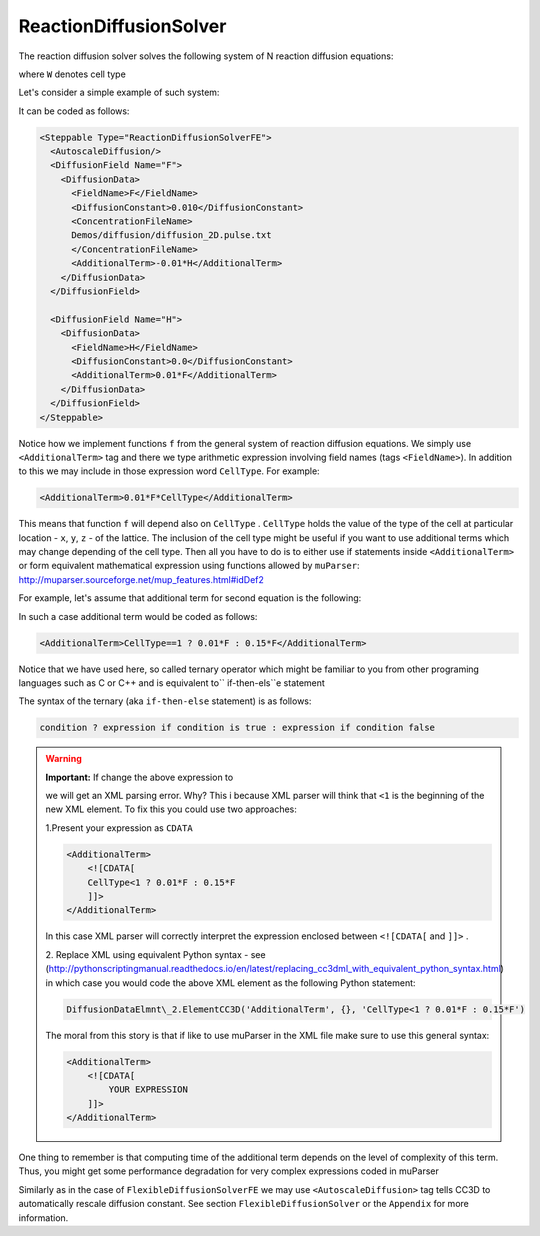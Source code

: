 ReactionDiffusionSolver
-----------------------

The reaction diffusion solver solves the following system of N reaction
diffusion equations:

.. math::
    :nowrap:

    \begin{align*}
     \frac{\partial c_1}{\partial t} = D \nabla^2c_1+kc_1+\text{secretion} + f_1(c_1,c_2,...,c_N, W) \\
     \frac{\partial c_2}{\partial t} = D \nabla^2c_2+kc_2+\text{secretion} + f_2(c_1,c_2,...,c_N,W) \\
     {\text ...} \\
     \frac{\partial c_N}{\partial t} = D \nabla^2c_N+kC_N+\text{secretion} + f_N(c_1,c_2,...,c_N, W)
    \end{align*}

where ``W`` denotes cell type

Let's consider a simple example of such system:

.. math::
    :nowrap:

    \begin{align*}
     \frac{\partial F}{\partial t} = 0.1 \nabla^2F - 0.1H \\
     \frac{\partial H}{\partial t} = 0.0 \nabla^2H + 0.1F
    \end{align*}


It can be coded as follows:

.. code-block:: xml

    <Steppable Type="ReactionDiffusionSolverFE">
      <AutoscaleDiffusion/>
      <DiffusionField Name="F">
        <DiffusionData>
          <FieldName>F</FieldName>
          <DiffusionConstant>0.010</DiffusionConstant>
          <ConcentrationFileName>
          Demos/diffusion/diffusion_2D.pulse.txt
          </ConcentrationFileName>
          <AdditionalTerm>-0.01*H</AdditionalTerm>
        </DiffusionData>
      </DiffusionField>

      <DiffusionField Name="H">
        <DiffusionData>
          <FieldName>H</FieldName>
          <DiffusionConstant>0.0</DiffusionConstant>
          <AdditionalTerm>0.01*F</AdditionalTerm>
        </DiffusionData>
      </DiffusionField>
    </Steppable>

Notice how we implement functions ``f`` from the general system of
reaction diffusion equations. We simply use ``<AdditionalTerm>`` tag and
there we type arithmetic expression involving field names (tags
``<FieldName>``). In addition to this we may include in those expression
word ``CellType``. For example:

.. code-block:: xml

    <AdditionalTerm>0.01*F*CellType</AdditionalTerm>

This means that function ``f`` will depend also on ``CellType`` . ``CellType``
holds the value of the type of the cell at particular location - ``x``, ``y``, ``z``
- of the lattice. The inclusion of the cell type might be useful if you
want to use additional terms which may change depending of the cell
type. Then all you have to do is to either use if statements inside
``<AdditionalTerm>`` or form equivalent mathematical expression using
functions allowed by ``muParser``: http://muparser.sourceforge.net/mup_features.html#idDef2

For example, let's assume that additional term for second equation is
the following:

.. math::
    :nowrap:

    \alpha(x)=\begin{cases}
               x\\
               \frac{1}{1+e^{-kx}}\\
               \frac{e^x-e^{-x}}{e^x+e^{-x}}
            \end{cases}




In such a case additional term would be coded as follows:

.. code-block:: xml

    <AdditionalTerm>CellType==1 ? 0.01*F : 0.15*F</AdditionalTerm>

Notice that we have used here, so called ternary operator which might be
familiar to you from other programing languages such as C or C++ and is
equivalent to`` if-then-els``e statement

The syntax of the ternary (aka ``if-then-else`` statement) is as follows:

.. code-block:: xml

    condition ? expression if condition is true : expression if condition false

.. warning::
    **Important:** If change the above expression to

    .. code-block::xml

        <AdditionalTerm>CellType<1 ? 0.01*F : 0.15*F</AdditionalTerm>

    we will get an XML parsing error. Why? This i because  XML parser will think
    that ``<1`` is the beginning of the new XML element. To fix this you could
    use two approaches:

    1.Present your expression as ``CDATA``

    .. code-block:: xml

        <AdditionalTerm>
            <![CDATA[
            CellType<1 ? 0.01*F : 0.15*F
            ]]>
        </AdditionalTerm>

    In this case XML parser will correctly interpret the expression enclosed
    between ``<![CDATA[`` and ``]]>`` .

    2. Replace XML using equivalent Python syntax - see (http://pythonscriptingmanual.readthedocs.io/en/latest/replacing_cc3dml_with_equivalent_python_syntax.html)
    in which case you would code the above XML element as the following Python statement:

    .. code-block:: python

        DiffusionDataElmnt\_2.ElementCC3D('AdditionalTerm', {}, 'CellType<1 ? 0.01*F : 0.15*F')

    The moral from this story is that if like to use muParser in the XML
    file make sure to use this general syntax:

    .. code-block:: xml

        <AdditionalTerm>
            <![CDATA[
                YOUR EXPRESSION
            ]]>
        </AdditionalTerm>

One thing to remember is that computing time of the additional term
depends on the level of complexity of this term. Thus, you might get some
performance degradation for very complex expressions coded in muParser

Similarly as in the case of ``FlexibleDiffusionSolverFE`` we may use
``<AutoscaleDiffusion>`` tag tells CC3D to automatically rescale diffusion
constant. See section ``FlexibleDiffusionSolver`` or the ``Appendix`` for more
information.
